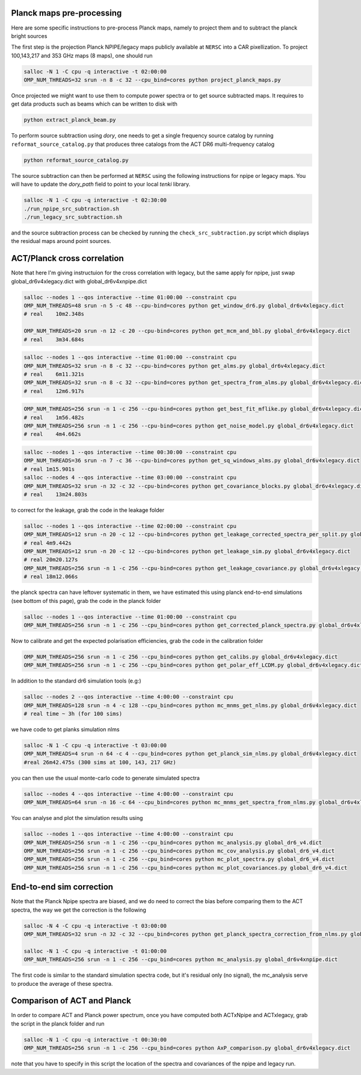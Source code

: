 *******************
Planck maps pre-processing
*******************

Here are some specific instructions to pre-process Planck maps, namely to project them and to subtract the planck bright sources

The first step is the projection Planck NPIPE/legacy maps publicly available at ``NERSC`` into a CAR pixellization. To project 100,143,217 and 353 GHz maps (8 maps), one should run

.. code:: shell

    salloc -N 1 -C cpu -q interactive -t 02:00:00
    OMP_NUM_THREADS=32 srun -n 8 -c 32 --cpu_bind=cores python project_planck_maps.py

Once projected we might want to use them to compute power spectra or to get source subtracted maps. It requires to get data products such as beams which can be written to disk with

.. code:: shell

    python extract_planck_beam.py

To perform source subtraction using `dory`, one needs to get a single frequency source catalog by running ``reformat_source_catalog.py`` that produces three catalogs from the ACT DR6 multi-frequency catalog

.. code:: shell

    python reformat_source_catalog.py

The source subtraction can then be performed at ``NERSC`` using the following instructions for npipe or legacy maps. You will have to update the `dory_path` field to point to your local `tenki` library.

.. code:: shell

    salloc -N 1 -C cpu -q interactive -t 02:30:00
    ./run_npipe_src_subtraction.sh
    ./run_legacy_src_subtraction.sh

and the source subtraction process can be checked by running the ``check_src_subtraction.py`` script which displays the residual maps around point sources.

*******************
ACT/Planck cross correlation
*******************

Note that here I'm giving instructuion for the cross correlation with legacy, but the same apply for npipe, just swap global_dr6v4xlegacy.dict with global_dr6v4xnpipe.dict

.. code:: shell

    salloc --nodes 1 --qos interactive --time 01:00:00 --constraint cpu
    OMP_NUM_THREADS=48 srun -n 5 -c 48 --cpu-bind=cores python get_window_dr6.py global_dr6v4xlegacy.dict
    # real    10m2.348s

    OMP_NUM_THREADS=20 srun -n 12 -c 20 --cpu-bind=cores python get_mcm_and_bbl.py global_dr6v4xlegacy.dict
    # real    3m34.684s

.. code:: shell

    salloc --nodes 1 --qos interactive --time 01:00:00 --constraint cpu
    OMP_NUM_THREADS=32 srun -n 8 -c 32 --cpu-bind=cores python get_alms.py global_dr6v4xlegacy.dict
    # real    6m11.321s
    OMP_NUM_THREADS=32 srun -n 8 -c 32 --cpu-bind=cores python get_spectra_from_alms.py global_dr6v4xlegacy.dict
    # real    12m6.917s

.. code:: shell

    OMP_NUM_THREADS=256 srun -n 1 -c 256 --cpu-bind=cores python get_best_fit_mflike.py global_dr6v4xlegacy.dict
    # real    1m56.482s
    OMP_NUM_THREADS=256 srun -n 1 -c 256 --cpu-bind=cores python get_noise_model.py global_dr6v4xlegacy.dict
    # real    4m4.662s

.. code:: shell

    salloc --nodes 1 --qos interactive --time 00:30:00 --constraint cpu
    OMP_NUM_THREADS=36 srun -n 7 -c 36 --cpu-bind=cores python get_sq_windows_alms.py global_dr6v4xlegacy.dict
    # real 1m15.901s
    salloc --nodes 4 --qos interactive --time 03:00:00 --constraint cpu
    OMP_NUM_THREADS=32 srun -n 32 -c 32 --cpu-bind=cores python get_covariance_blocks.py global_dr6v4xlegacy.dict
    # real    13m24.803s
    
to correct for the leakage, grab the code in the leakage folder

.. code:: shell

    salloc --nodes 1 --qos interactive --time 02:00:00 --constraint cpu
    OMP_NUM_THREADS=12 srun -n 20 -c 12 --cpu-bind=cores python get_leakage_corrected_spectra_per_split.py global_dr6v4xlegacy.dict
    # real 4m9.442s
    OMP_NUM_THREADS=12 srun -n 20 -c 12 --cpu-bind=cores python get_leakage_sim.py global_dr6v4xlegacy.dict
    # real 20m20.127s
    OMP_NUM_THREADS=256 srun -n 1 -c 256 --cpu-bind=cores python get_leakage_covariance.py global_dr6v4xlegacy.dict
    # real 18m12.066s


the planck spectra can have leftover systematic in them, we have estimated this using planck end-to-end simulations (see bottom of this page), grab the code in the planck folder

.. code:: shell

    salloc --nodes 1 --qos interactive --time 01:00:00 --constraint cpu
    OMP_NUM_THREADS=256 srun -n 1 -c 256 --cpu_bind=cores python get_corrected_planck_spectra.py global_dr6v4xlegacy.dict

Now to calibrate and get the expected polarisation efficiencies, grab the code in the calibration folder

.. code:: shell

    OMP_NUM_THREADS=256 srun -n 1 -c 256 --cpu_bind=cores python get_calibs.py global_dr6v4xlegacy.dict
    OMP_NUM_THREADS=256 srun -n 1 -c 256 --cpu_bind=cores python get_polar_eff_LCDM.py global_dr6v4xlegacy.dict

In addition to the standard dr6 simulation tools (e.g:)

.. code:: shell

    salloc --nodes 2 --qos interactive --time 4:00:00 --constraint cpu
    OMP_NUM_THREADS=128 srun -n 4 -c 128 --cpu_bind=cores python mc_mnms_get_nlms.py global_dr6v4xlegacy.dict
    # real time ~ 3h (for 100 sims)

we have code to get planks simulation nlms

.. code:: shell

    salloc -N 1 -C cpu -q interactive -t 03:00:00
    OMP_NUM_THREADS=4 srun -n 64 -c 4 --cpu_bind=cores python get_planck_sim_nlms.py global_dr6v4xlegacy.dict
    #real 26m42.475s (300 sims at 100, 143, 217 GHz)

you can then use the usual monte-carlo code to generate simulated spectra

.. code:: shell

    salloc --nodes 4 --qos interactive --time 4:00:00 --constraint cpu
    OMP_NUM_THREADS=64 srun -n 16 -c 64 --cpu_bind=cores python mc_mnms_get_spectra_from_nlms.py global_dr6v4xlegacy.dict
    
You can analyse and plot the simulation results using

.. code:: shell

    salloc --nodes 1 --qos interactive --time 4:00:00 --constraint cpu
    OMP_NUM_THREADS=256 srun -n 1 -c 256 --cpu_bind=cores python mc_analysis.py global_dr6_v4.dict
    OMP_NUM_THREADS=256 srun -n 1 -c 256 --cpu_bind=cores python mc_cov_analysis.py global_dr6_v4.dict
    OMP_NUM_THREADS=256 srun -n 1 -c 256 --cpu_bind=cores python mc_plot_spectra.py global_dr6_v4.dict
    OMP_NUM_THREADS=256 srun -n 1 -c 256 --cpu_bind=cores python mc_plot_covariances.py global_dr6_v4.dict




*******************
End-to-end sim correction
*******************


Note that the Planck Npipe spectra are biased, and we do need to correct the bias before comparing them to
the ACT spectra, the way we get the correction is the following

.. code:: shell

    salloc -N 4 -C cpu -q interactive -t 03:00:00
    OMP_NUM_THREADS=32 srun -n 32 -c 32 --cpu_bind=cores python get_planck_spectra_correction_from_nlms.py global_dr6v4xnpipe.dict

    salloc -N 1 -C cpu -q interactive -t 01:00:00
    OMP_NUM_THREADS=256 srun -n 1 -c 256 --cpu_bind=cores python mc_analysis.py global_dr6v4xnpipe.dict

The first code is similar to the standard simulation spectra code, but it's residual only (no signal), the mc_analysis serve to produce the average of these spectra.

*******************
Comparison of ACT and Planck
*******************

In order to compare ACT and Planck power spectrum, once you have computed both ACTxNpipe and ACTxlegacy, grab the script in the planck folder and run

.. code:: shell

    salloc -N 1 -C cpu -q interactive -t 00:30:00
    OMP_NUM_THREADS=256 srun -n 1 -c 256 --cpu_bind=cores python AxP_comparison.py global_dr6v4xlegacy.dict

note that you have to specify in this script the location of the spectra and covariances of the npipe and legacy run.
